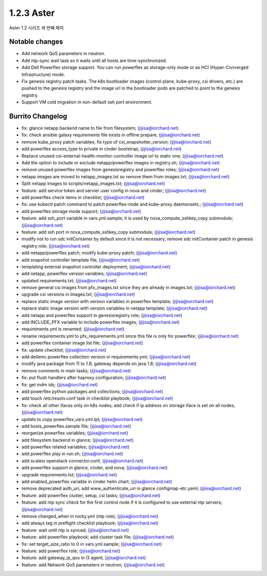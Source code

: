 1.2.3 Aster
============

Aster 1.2 시리즈 세 번째 패치

Notable changes
----------------

* Add network QoS parameters in neutron.
* Add ntp-sync wait task so it waits until all hosts are time-synchronized.
* Add Dell Powerflex storage support. You can run powerflex as storage-only 
  mode or as HCI (Hyper-Converged Infrastructure) mode.
* Fix genesis registry patch tasks.
  The k8s bootloader images (control plane, kube-proxy, csi drivers, etc.)
  are pushed to the genesis registry and the image url in the bootloader pods 
  are patched to point to the genesis registry.
* Support VM cold migration in non-default ssh port environment.

Burrito Changelog
------------------

* fix: glance netapp backend name to file from filesystem; (jijisa@iorchard.net)
* fix: check ansible galaxy requirements file exists in offline prepare; (jijisa@iorchard.net)
* remove kube_proxy patch variables; fix typo of csi_snapshotter_version; (jijisa@iorchard.net)
* add powerflex access_type to private in cinder bootstrap; (jijisa@iorchard.net)
* Replace unused csi-external-health-monitor-controller image url to static one; (jijisa@iorchard.net)
* Add the option to include or exclude netapp/powerflex images in registry.sh; (jijisa@iorchard.net)
* remove unused powerflex images from genesisregistry and powerflex roles; (jijisa@iorchard.net)
* netapp images are moved to netapp_images.txt so remove them from images.txt; (jijisa@iorchard.net)
* Split netapp images to scripts/netapp_images.txt; (jijisa@iorchard.net)
* feature: add service token and servier user config in nova and cinder; (jijisa@iorchard.net)
* add powerflex check items in checklist; (jijisa@iorchard.net)
* fix: use kubectl patch command to patch powerflex-node and kube-proxy daemonsets.; (jijisa@iorchard.net)
* add powerflex storage mode support; (jijisa@iorchard.net)
* feature: add ssh_port variable in vars.yml.sample; it is used by nova_compute_sshkey_copy submodule; (jijisa@iorchard.net)
* feature: add ssh port in nova_compute_sshkey_copy submodule; (jijisa@iorchard.net)
* modify not to run sdc initContainer by default since it is not necessary; remove sdc initContainer patch in genesis registry role; (jijisa@iorchard.net)
* add netapp/powerflex patch; modify kube-proxy patch; (jijisa@iorchard.net)
* add snapshot controller template file; (jijisa@iorchard.net)
* templating external snapshot controller deployment; (jijisa@iorchard.net)
* add netapp, powerflex version variables; (jijisa@iorchard.net)
* updated requirements.txt; (jijisa@iorchard.net)
* remove general csi images from pfx_images.txt since they are already in images.txt; (jijisa@iorchard.net)
* upgrade csi versions in images.txt; (jijisa@iorchard.net)
* replace static image version with version variables in powerflex template; (jijisa@iorchard.net)
* replace static image version with version variables in netapp template; (jijisa@iorchard.net)
* add netapp and powerflex support in genesisregistry role; (jijisa@iorchard.net)
* add INCLUDE_PFX variable to include powerflex images; (jijisa@iorchard.net)
* requirements.yml is renamed; (jijisa@iorchard.net)
* rename requirements.yml to pfx_requirements.yml since this file is only for powerflex; (jijisa@iorchard.net)
* add powerflex container image list file; (jijisa@iorchard.net)
* fix: update checklist; (jijisa@iorchard.net)
* add dellemc.powerflex collection version in requirements.yml; (jijisa@iorchard.net)
* modify java package from 11 to 1.8; gateway depends on java 1.8; (jijisa@iorchard.net)
* remove comments in main tasks; (jijisa@iorchard.net)
* fix: put flush handlers after haproxy configuration; (jijisa@iorchard.net)
* fix: get mdm ids; (jijisa@iorchard.net)
* add powerflex python packages and collections; (jijisa@iorchard.net)
* add touch /etc/resolv.conf task in checklist playbook; (jijisa@iorchard.net)
* fix: check all other ifaces only on k8s nodes; add check if ip address on storage iface is set on all nodes; (jijisa@iorchard.net)
* update to copy powerflex_vars.yml.tpl; (jijisa@iorchard.net)
* add hosts_powerflex.sample file; (jijisa@iorchard.net)
* reorganize powerflex variables; (jijisa@iorchard.net)
* add filesystem backend in glance; (jijisa@iorchard.net)
* add powerflex related variables; (jijisa@iorchard.net)
* add powerflex play in run.sh; (jijisa@iorchard.net)
* add scaleio openstack connector.conf; (jijisa@iorchard.net)
* add powerflex support in glance, cinder, and nova; (jijisa@iorchard.net)
* upgrade requirements.txt; (jijisa@iorchard.net)
* add enabled_powerflex variable in cinder helm chart; (jijisa@iorchard.net)
* remove deprecated auth_uri; add www_authenticate_uri in glance configmap-etc.yaml; (jijisa@iorchard.net)
* feature: add powerflex cluster, setup, csi tasks; (jijisa@iorchard.net)
* feature: add ntp sync check for the first control node if it is configured to use external ntp servers; (jijisa@iorchard.net)
* remove changed_when in rocky.yml (ntp role); (jijisa@iorchard.net)
* add always tag in preflight checklist playbook; (jijisa@iorchard.net)
* feature: wait until ntp is synced; (jijisa@iorchard.net)
* feature: add powerflex playbook; add cluster task file; (jijisa@iorchard.net)
* fix: set target_size_ratio to 0 in vars.yml.sample; (jijisa@iorchard.net)
* feature: add powerflex role; (jijisa@iorchard.net)
* feature: add gateway_ip_qos in l3 agent; (jijisa@iorchard.net)
* feature: add Network QoS parameters in neutron; (jijisa@iorchard.net)